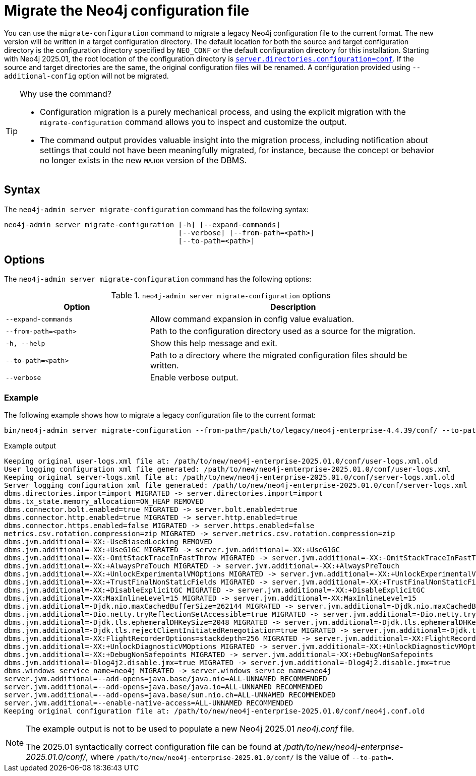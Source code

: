 [[neo4j-admin-migrate-configuration]]
= Migrate the Neo4j configuration file
:description: This chapter describes the `neo4j-admin server migrate-configuration` command.

You can use the `migrate-configuration` command to migrate a legacy Neo4j configuration file to the current format.
The new version will be written in a target configuration directory.
The default location for both the source and target configuration directory is the configuration directory specified by `NEO_CONF` or the default configuration directory for this installation.
Starting with Neo4j 2025.01, the root location of the configuration directory is xref:configuration/configuration-settings.adoc#_server_directories_settings.adoc#config_server.directories.configuration[`server.directories.configuration=conf`].
If the source and target directories are the same, the original configuration files will be renamed.
A configuration provided using `--additional-config` option will not be migrated.

.Why use the command?
[TIP]
====
* Configuration migration is a purely mechanical process, and using the explicit migration with the `migrate-configuration` command allows you to inspect and customize the output.
* The command output provides valuable insight into the migration process, including notification about settings that could not have been meaningfully migrated, for instance, because the concept or behavior no longer exists in the new `MAJOR` version of the DBMS.
====

== Syntax

The `neo4j-admin server migrate-configuration` command has the following syntax:

----
neo4j-admin server migrate-configuration [-h] [--expand-commands]
                                         [--verbose] [--from-path=<path>]
                                         [--to-path=<path>]
----

== Options

The `neo4j-admin server migrate-configuration` command has the following options:

.`neo4j-admin server migrate-configuration` options
[options="header", cols="2m,4a"]
|===
| Option
| Description

|--expand-commands
|Allow command expansion in config value evaluation.

|--from-path=<path>
|Path to the configuration directory used as a source for the migration.

|-h, --help
|Show this help message and exit.

|--to-path=<path>
|Path to a directory where the migrated configuration files should be written.

| --verbose
|Enable verbose output.
|===

=== Example

The following example shows how to migrate a legacy configuration file to the current format:

[source, shell, subs="attributes+"]
----
bin/neo4j-admin server migrate-configuration --from-path=/path/to/legacy/neo4j-enterprise-4.4.39/conf/ --to-path=/path/to/new/neo4j-enterprise-2025.01.0/conf/
----

.Example output
[source]
----
Keeping original user-logs.xml file at: /path/to/new/neo4j-enterprise-2025.01.0/conf/user-logs.xml.old
User logging configuration xml file generated: /path/to/new/neo4j-enterprise-2025.01.0/conf/user-logs.xml
Keeping original server-logs.xml file at: /path/to/new/neo4j-enterprise-2025.01.0/conf/server-logs.xml.old
Server logging configuration xml file generated: /path/to/new/neo4j-enterprise-2025.01.0/conf/server-logs.xml
dbms.directories.import=import MIGRATED -> server.directories.import=import
dbms.tx_state.memory_allocation=ON_HEAP REMOVED
dbms.connector.bolt.enabled=true MIGRATED -> server.bolt.enabled=true
dbms.connector.http.enabled=true MIGRATED -> server.http.enabled=true
dbms.connector.https.enabled=false MIGRATED -> server.https.enabled=false
metrics.csv.rotation.compression=zip MIGRATED -> server.metrics.csv.rotation.compression=zip
dbms.jvm.additional=-XX:-UseBiasedLocking REMOVED
dbms.jvm.additional=-XX:+UseG1GC MIGRATED -> server.jvm.additional=-XX:+UseG1GC
dbms.jvm.additional=-XX:-OmitStackTraceInFastThrow MIGRATED -> server.jvm.additional=-XX:-OmitStackTraceInFastThrow
dbms.jvm.additional=-XX:+AlwaysPreTouch MIGRATED -> server.jvm.additional=-XX:+AlwaysPreTouch
dbms.jvm.additional=-XX:+UnlockExperimentalVMOptions MIGRATED -> server.jvm.additional=-XX:+UnlockExperimentalVMOptions
dbms.jvm.additional=-XX:+TrustFinalNonStaticFields MIGRATED -> server.jvm.additional=-XX:+TrustFinalNonStaticFields
dbms.jvm.additional=-XX:+DisableExplicitGC MIGRATED -> server.jvm.additional=-XX:+DisableExplicitGC
dbms.jvm.additional=-XX:MaxInlineLevel=15 MIGRATED -> server.jvm.additional=-XX:MaxInlineLevel=15
dbms.jvm.additional=-Djdk.nio.maxCachedBufferSize=262144 MIGRATED -> server.jvm.additional=-Djdk.nio.maxCachedBufferSize=262144
dbms.jvm.additional=-Dio.netty.tryReflectionSetAccessible=true MIGRATED -> server.jvm.additional=-Dio.netty.tryReflectionSetAccessible=true
dbms.jvm.additional=-Djdk.tls.ephemeralDHKeySize=2048 MIGRATED -> server.jvm.additional=-Djdk.tls.ephemeralDHKeySize=2048
dbms.jvm.additional=-Djdk.tls.rejectClientInitiatedRenegotiation=true MIGRATED -> server.jvm.additional=-Djdk.tls.rejectClientInitiatedRenegotiation=true
dbms.jvm.additional=-XX:FlightRecorderOptions=stackdepth=256 MIGRATED -> server.jvm.additional=-XX:FlightRecorderOptions=stackdepth=256
dbms.jvm.additional=-XX:+UnlockDiagnosticVMOptions MIGRATED -> server.jvm.additional=-XX:+UnlockDiagnosticVMOptions
dbms.jvm.additional=-XX:+DebugNonSafepoints MIGRATED -> server.jvm.additional=-XX:+DebugNonSafepoints
dbms.jvm.additional=-Dlog4j2.disable.jmx=true MIGRATED -> server.jvm.additional=-Dlog4j2.disable.jmx=true
dbms.windows_service_name=neo4j MIGRATED -> server.windows_service_name=neo4j
server.jvm.additional=--add-opens=java.base/java.nio=ALL-UNNAMED RECOMMENDED
server.jvm.additional=--add-opens=java.base/java.io=ALL-UNNAMED RECOMMENDED
server.jvm.additional=--add-opens=java.base/sun.nio.ch=ALL-UNNAMED RECOMMENDED
server.jvm.additional=--enable-native-access=ALL-UNNAMED RECOMMENDED
Keeping original configuration file at: /path/to/new/neo4j-enterprise-2025.01.0/conf/neo4j.conf.old
----

[NOTE]
====
The example output is not to be used to populate a new Neo4j 2025.01 _neo4j.conf_ file.

The 2025.01 syntactically correct configuration file can be found at _/path/to/new/neo4j-enterprise-2025.01.0/conf/_, where `/path/to/new/neo4j-enterprise-2025.01.0/conf/` is the value of `--to-path=`.
====
